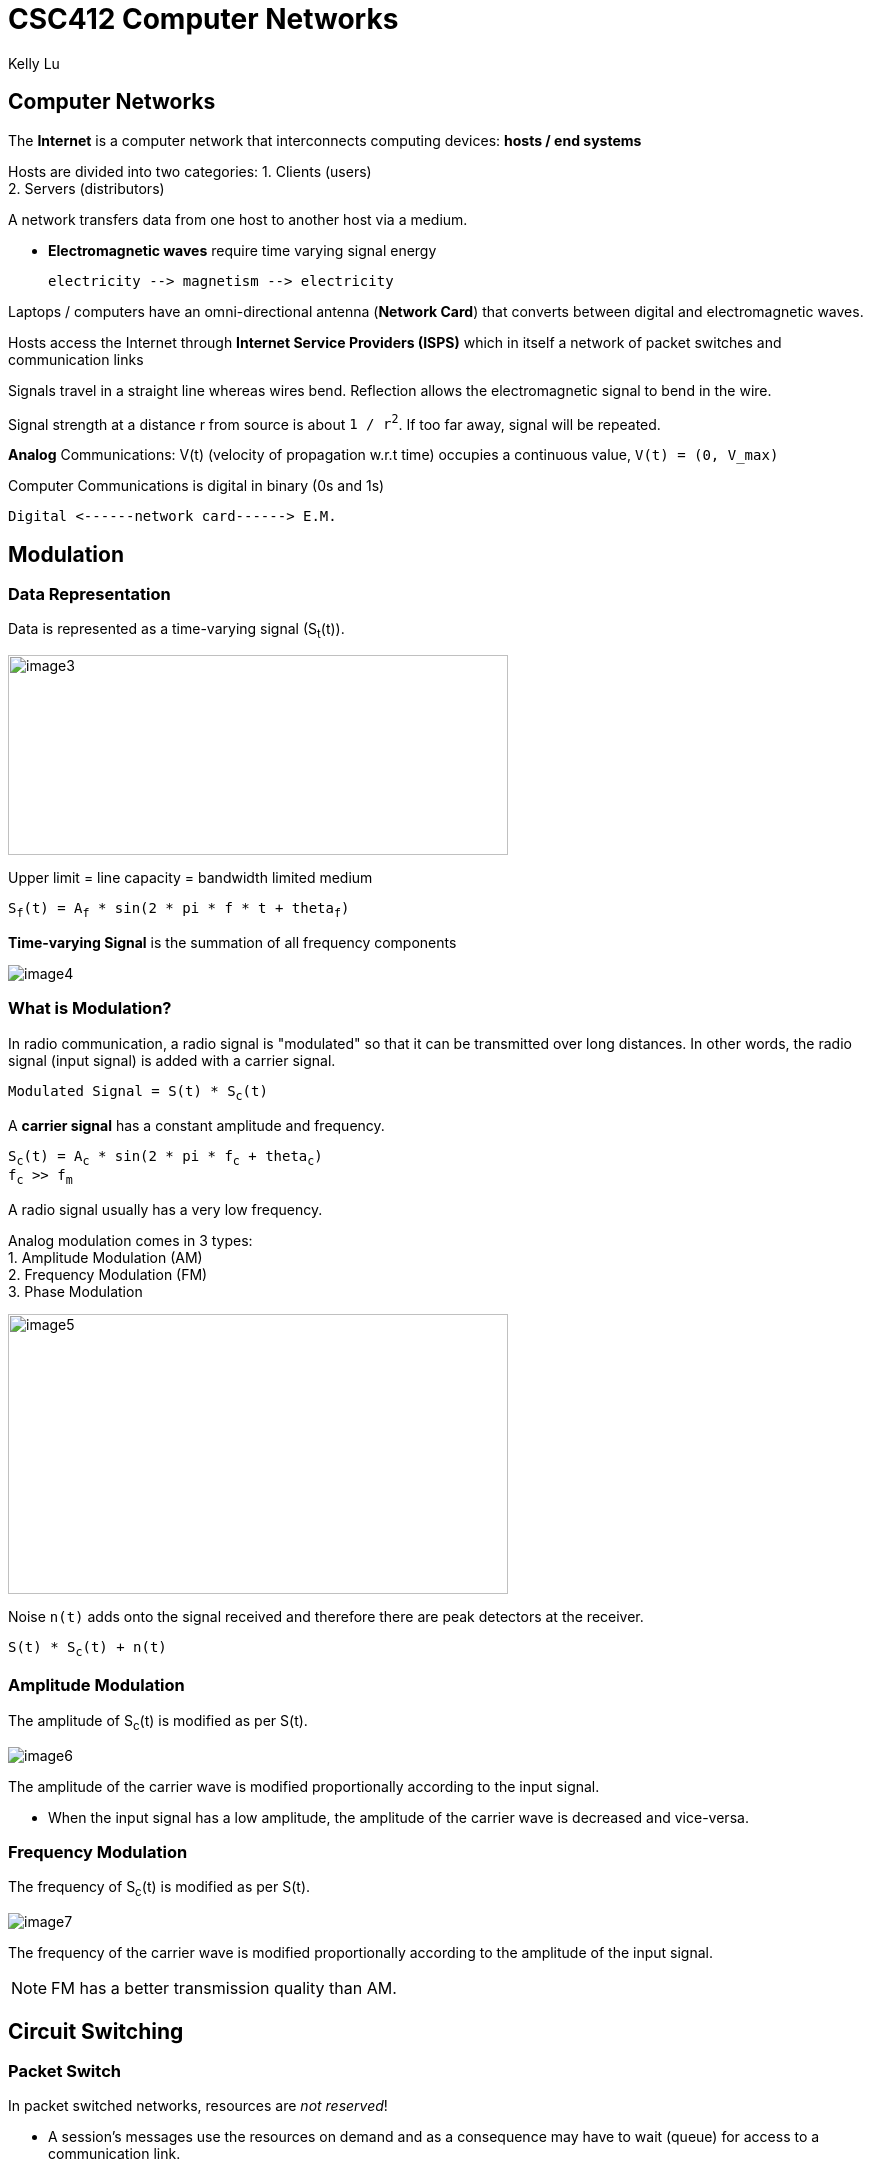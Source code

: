= CSC412 Computer Networks
Kelly Lu

== Computer Networks

The [.blue]*Internet* is a computer network that interconnects computing devices: [.blue]*hosts / end systems*

Hosts are divided into two categories:
1. Clients (users) +
2. Servers (distributors)

A network transfers data from one host to another host via a medium.

* [.blue]*Electromagnetic waves* require [.underline]#time varying signal# energy +

  electricity --> magnetism --> electricity

Laptops / computers have an omni-directional antenna (*Network Card*) that converts between digital and electromagnetic waves.

Hosts access the Internet through [.blue]*Internet Service Providers (ISPS)* which in itself a network of packet switches and communication links


Signals travel in a straight line whereas wires bend.
[.underline]#Reflection# allows the electromagnetic signal to bend in the wire.

Signal strength at a distance r from source is about `1 / r^2^`. If too far away, signal will be repeated.

[.blue]*Analog* Communications:  V(t) (velocity of propagation w.r.t time) occupies a continuous value, `V(t) = (0, V_max)`

Computer Communications is digital in binary (0s and 1s)

  Digital <------network card------> E.M.

== Modulation

=== Data Representation

Data is represented as a time-varying signal (S~t~(t)).

image:./images/image3.jpg[image3, 500, 200]

Upper limit = line capacity = bandwidth limited medium

`S~f~(t) = A~f~ * sin(2 * pi * f * t + theta~f~)`

[.blue]*Time-varying Signal* is the summation of all frequency components

//stem:[r(t) = int_0^oo S_f(t) dt]
image:./images/image4.png[image4]


=== What is Modulation?

In radio communication, a radio signal is "modulated" so that it can be transmitted over long distances.
In other words, the radio signal (input signal) is added with a carrier signal.

`Modulated Signal = S(t) * S~c~(t)`

A [.blue]*carrier signal* has a constant amplitude and frequency.

`S~c~(t) = A~c~ * sin(2 * pi * f~c~ + theta~c~)` +
`f~c~ >> f~m~`

A radio signal usually has a very low frequency.

Analog modulation comes in 3 types: +
1. Amplitude Modulation (AM) +
2. Frequency Modulation (FM) +
3. Phase Modulation

image:./images/image5.jpg[image5, 500, 280]

Noise `n(t)` adds onto the signal received and therefore there are peak detectors at the receiver.

`S(t) * S~c~(t) + n(t)`

=== Amplitude Modulation
The amplitude of S~c~(t) is modified as per S(t).

image:./images/image6.jpg[image6]

The amplitude of the carrier wave is modified proportionally according to the input signal.

* When the input signal has a low amplitude, the amplitude of the carrier wave is decreased and vice-versa.

=== Frequency Modulation
The frequency of S~c~(t) is modified as per S(t).

image:./images/image7.jpg[image7]

The frequency of the carrier wave is modified proportionally according to the amplitude of the input signal.

NOTE: FM has a better transmission quality than AM.

== Circuit Switching

=== Packet Switch

In packet switched networks, resources are _not reserved_!

* A session's messages use the resources on demand and as a consequence may have to wait (queue) for access to a communication link.

=== Circuit Switch

In circuit switched network, the resources needed along a path (buffer, link transmission rate) to provide for communication
between the end systems are _reserved_ for the duration of the communication session between the end systems.

[.underline]#Example:# +
Traditional telephone networks must establish a connection between the sender and the receiver (_bona fide_ connection) and maintain the
connection state for the duration of the call. This connection is a *circuit*. +
When the network establishes the circuit, it also reserves a constant transmission rate in the network's links.

== Multiplexing

A circuit in a link is implemented with either: +
1. Frequency-division multiplexing (FDM) +
2. Time-division multiplexing (TDM)

image:./images/image8.png[image8]

=== Frequency-Division Multiplexing (FDM)

The frequency spectrum of a link is divided up among the connections established across the link.

The link dedicated a frequency band to each connection for the duration of the connection.

The width of the band is called *bandwidth*.

* FM radio stations use FDM to share the frequency spectrum between 88 MHz and 108 MHz with each station being allocated a specific
frequency band.

=== Time-Division Multiplexing (TDM)

Time is divided into frames of fixed duration, and each frame is divided into a fixed # of time slots.

When the network establishes connection across the link, the network dedicates one time slot in every frame
to this connection to transmit the connection's data.

== Layers of Abstraction

.Seven-Layer ISO OSI Reference Model
|===
|Application
|Presentation
|Session
|Transport
|Network
|Data Link
|Physical
|===

[.underline]#Presentation:# doest not alter content but interpret

[.underline]#Session:# set up context for communication

[.underline]#Transport:# deliver content

[.underline]#Link:# transport interface
